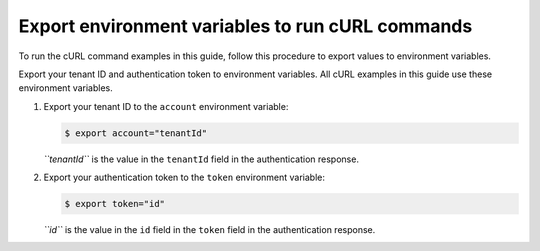 .. _export-environment-variables:

=================================================
Export environment variables to run cURL commands
=================================================

To run the cURL command examples in this guide, follow this procedure to
export values to environment variables.

Export your tenant ID and authentication token to environment variables.
All cURL examples in this guide use these environment variables.

#. Export your tenant ID to the ``account`` environment variable:

   .. code::  

       $ export account="tenantId"

   *``tenantId``* is the value in the ``tenantId`` field in the
   authentication response.

#. Export your authentication token to the ``token`` environment variable:

   .. code::  

       $ export token="id"

   *``id``* is the value in the ``id`` field in the ``token`` field in
   the authentication response.

